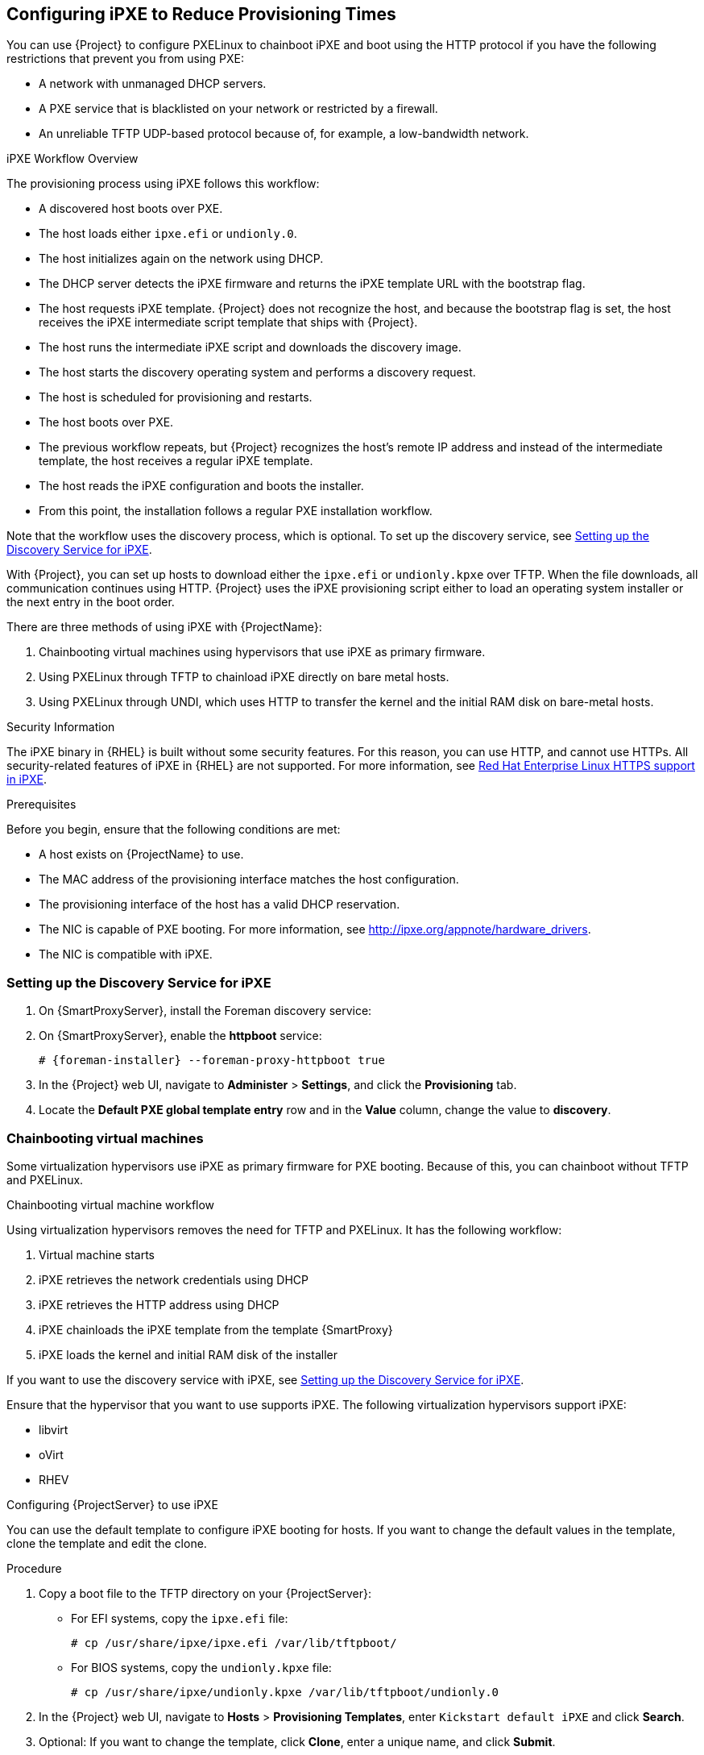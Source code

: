 [[Configuring_Networking-Configuring_gPXE_to_Reduce_Provisioning_Times]]
== Configuring iPXE to Reduce Provisioning Times

You can use {Project} to configure PXELinux to chainboot iPXE and boot using the HTTP protocol if you have the following restrictions that prevent you from using PXE:

* A network with unmanaged DHCP servers.
* A PXE service that is blacklisted on your network or restricted by a firewall.
* An unreliable TFTP UDP-based protocol because of, for example, a low-bandwidth network.

.iPXE Workflow Overview

The provisioning process using iPXE follows this workflow:

* A discovered host boots over PXE.
* The host loads either `ipxe.efi` or `undionly.0`.
* The host initializes again on the network using DHCP.
* The DHCP server detects the iPXE firmware and returns the iPXE template URL with the bootstrap flag.
* The host requests iPXE template. {Project} does not recognize the host, and because the bootstrap flag is set, the host receives the iPXE intermediate script template that ships with {Project}.
* The host runs the intermediate iPXE script and downloads the discovery image.
* The host starts the discovery operating system and performs a discovery request.
* The host is scheduled for provisioning and restarts.
* The host boots over PXE.
* The previous workflow repeats, but {Project} recognizes the host's remote IP address and instead of the intermediate template, the host receives a regular iPXE template.
* The host reads the iPXE configuration and boots the installer.
* From this point, the installation follows a regular PXE installation workflow.

Note that the workflow uses the discovery process, which is optional. To set up the discovery service, see xref:setting_up_the_discovery_service_for_iPXE[].

With {Project}, you can set up hosts to download either the `ipxe.efi` or `undionly.kpxe` over TFTP. When the file downloads, all communication continues using HTTP. {Project} uses the iPXE provisioning script either to load an operating system installer or the next entry in the boot order.

There are three methods of using iPXE with {ProjectName}:

. Chainbooting virtual machines using hypervisors that use iPXE as primary firmware.
. Using PXELinux through TFTP to chainload iPXE directly on bare metal hosts.
. Using PXELinux through UNDI, which uses HTTP to transfer the kernel and the initial RAM disk on bare-metal hosts.

.Security Information

The iPXE binary in {RHEL} is built without some security features. For this reason, you can use HTTP, and cannot use HTTPs. All security-related features of iPXE in {RHEL} are not supported. For more information, see https://access.redhat.com/solutions/3483601[Red Hat Enterprise Linux HTTPS support in iPXE].

.Prerequisites

Before you begin, ensure that the following conditions are met:

* A host exists on {ProjectName} to use.
* The MAC address of the provisioning interface matches the host configuration.
* The provisioning interface of the host has a valid DHCP reservation.
* The NIC is capable of PXE booting. For more information, see http://ipxe.org/appnote/hardware_drivers.
* The NIC is compatible with iPXE.

[[setting_up_the_discovery_service_for_iPXE]]
=== Setting up the Discovery Service for iPXE

. On {SmartProxyServer}, install the Foreman discovery service:
+
[options="nowrap" subs="+quotes,attributes"]
ifeval::["{build}" == "satellite"]
----
# {install} foreman-discovery-image
----
endif::[]

. On {SmartProxyServer}, enable the *httpboot* service:
+
[options="nowrap" subs="+quotes,attributes"]
----
# {foreman-installer} --foreman-proxy-httpboot true
----
+
. In the {Project} web UI, navigate to *Administer* > *Settings*, and click the *Provisioning* tab.
. Locate the *Default PXE global template entry* row and in the *Value* column, change the value to *discovery*.

=== Chainbooting virtual machines

Some virtualization hypervisors use iPXE as primary firmware for PXE booting. Because of this, you can chainboot without TFTP and PXELinux.

.Chainbooting virtual machine workflow

Using virtualization hypervisors removes the need for TFTP and PXELinux. It has the following workflow:

. Virtual machine starts
. iPXE retrieves the network credentials using DHCP
. iPXE retrieves the HTTP address using DHCP
. iPXE chainloads the iPXE template from the template {SmartProxy}
. iPXE loads the kernel and initial RAM disk of the installer

If you want to use the discovery service with iPXE, see xref:setting_up_the_discovery_service_for_iPXE[].

Ensure that the hypervisor that you want to use supports iPXE. The following virtualization hypervisors support iPXE:

* libvirt
* oVirt
* RHEV

.Configuring {ProjectServer} to use iPXE

You can use the default template to configure iPXE booting for hosts.
If you want to change the default values in the template, clone the template and edit the clone.

.Procedure

. Copy a boot file to the TFTP directory on your {ProjectServer}:
+
* For EFI systems, copy the `ipxe.efi` file:
+
----
# cp /usr/share/ipxe/ipxe.efi /var/lib/tftpboot/
----
+
* For BIOS systems, copy the `undionly.kpxe` file:
+
----
# cp /usr/share/ipxe/undionly.kpxe /var/lib/tftpboot/undionly.0
----
+
. In the {Project} web UI, navigate to *Hosts* > *Provisioning Templates*, enter `Kickstart default iPXE` and click *Search*.
. Optional: If you want to change the template, click *Clone*, enter a unique name, and click *Submit*.
. Click the name of the template you want to use.
. If you clone the template, you can make changes you require on the *Template* tab.
. Click the *Association* tab, and select the operating systems that your host uses.
. Click the *Locations* tab, and add the location where the host resides.
. Click the *Organizations* tab, and add the organization that the host belongs to.
. Click *Submit* to save the changes.
. Navigate to *Hosts* > *Operating systems* and select the operating system of your host.
. Click the *Templates* tab.
. From the *iPXE Template* list, select the template you want to use.
. Click *Submit* to save the changes.
. Navigate to *Hosts* > *All Hosts*.
. In the *Hosts* page, select the host that you want to use.
. Select the *Templates* tab.
. From the *iPXE template* list, select *Review* to verify that the *Kickstart default iPXE* template is the correct template.
. To use the iPXE bootstrapping feature for {Project}, configure the `dhcpd.conf` file as follows:
+
[options="nowrap" subs="+quotes,attributes"]
----
if exists user-class and option user-class = "iPXE" {
  filename "http://{foreman-example-com}/unattended/iPXE?bootstrap=1";
} elsif option architecture = 00:06 {
  filename "ipxe.efi";
} elsif option architecture = 00:07 {
  filename "ipxe.efi";
} elsif option architecture = 00:09 {
  filename "ipxe.efi";
} else {
  filename "undionly.0";
}
----
+
If you use an isolated network, use a {SmartProxyServer} URL with TCP port `8000`, instead of the URL of {ProjectServer}.
+
[NOTE]
Use `http://{foreman-example-com}/unattended/iPXE?bootstrap=1` when {SmartProxy} HTTP endpoint is disabled (installer option --foreman-proxy-http false). Template {SmartProxy} plug-in has the default value `8000` when enabled and can be changed with `--foreman-proxy-http-port installer` option. In that case, use `http://{smartproxy-example-com}:8000`.
You must update the `/etc/dhcp/dhcpd.conf` file after every upgrade.

=== Chainbooting {ProjectServer} to use iPXE directly

Use this procedure to set up iPXE to use a built-in driver for network communication or UNDI interface. There are separate procedures to configure {ProjectServer} and {SmartProxy} to use iPXE.

You can use this procedure only with bare metal hosts.

.Chainbooting iPXE directly or with UNDI workflow

. Host powers on
. PXE driver retrieves the network credentials using DHCP
. PXE driver retrieves the PXELinux firmware `pxelinux.0` using TFTP
. PXELinux searches for the configuration file on the TFTP server
. PXELinux chainloads iPXE `ipxe.lkrn` or `undionly-ipxe.0`
. iPXE retrieves the network credentials using DHCP again
. iPXE retrieves HTTP address using DHCP
. iPXE chainloads the iPXE template from the template {SmartProxy}
. iPXE loads the kernel and initial RAM disk of the installer

If you want to use the discovery service with iPXE, see xref:setting_up_the_discovery_service_for_iPXE[].

.Configuring {ProjectName} Server to use iPXE

You can use the default template to configure iPXE booting for hosts.
If you want to change the default values in the template, clone the template and edit the clone.

.Procedure

. In the {Project} web UI, navigate to *Hosts* > *Provisioning Templates*, enter `PXELinux chain iPXE` or, for BIOS systems, enter `PXELinux chain iPXE UNDI`, and click *Search*.
. Optional: If you want to change the template, click *Clone*, enter a unique name, and click *Submit*.
. Click the name of the template you want to use.
. If you clone the template, you can make changes you require on the *Template* tab.
. Click the *Association* tab, and select the operating systems that your host uses.
. Click the *Locations* tab, and add the location where the host resides.
. Click the *Organizations* tab, and add the organization that the host belongs to.
. Click *Submit* to save the changes.
. In the *Provisioning Templates* page, enter `Kickstart default iPXE` into the search field and click *Search*.
. Optional: If you want to change the template, click *Clone*, enter a unique name, and click *Submit*.
. Click the name of the template you want to use.
. If you clone the template, you can make changes you require on the *Template* tab.
. Click the *Association* tab, and associate the template with the operating system that your host uses.
. Click the *Locations* tab, and add the location where the host resides.
. Click the *Organizations* tab, and add the organization that the host belongs to.
. Click *Submit* to save the changes.
. Navigate to *Hosts* > *Operating systems* and select the operating system of your host.
. Click the *Templates* tab.
. From the *PXELinux template* list, select the template you want to use.
. From the *iPXE template* list, select the template you want to use.
. Click *Submit* to save the changes.
. Navigate to *Hosts* > *All Hosts*, and select the host you want to use.
. Select the *Templates* tab, and from the *PXELinux template* list, select *Review* to verify the template is the correct template.
. From the *iPXE template* list, select *Review* to verify the template is the correct template. If there is no PXELinux entry, or you cannot find the new template, navigate to *Hosts* > *All Hosts*, and on your host, click *Edit*. Click the *Operating system* tab and click the Provisioning Template *Resolve* button to refresh the list of templates.
. To use the iPXE bootstrapping feature for {Project}, configure the `dhcpd.conf` file as follows:
+
[options="nowrap" subs="+quotes,attributes"]
----
if exists user-class and option user-class = "iPXE" {
  filename "http://{foreman-example-com}/unattended/iPXE?bootstrap=1";
} elsif option architecture = 00:06 {
  filename "ipxe.efi";
} elsif option architecture = 00:07 {
  filename "ipxe.efi";
} elsif option architecture = 00:09 {
  filename "ipxe.efi";
} else {
  filename "undionly.0";
}
----
+
If you use an isolated network, use a {SmartProxyServer} URL with TCP port `8000`, instead of the URL of {ProjectServer}.
+
[NOTE]
For `http://{foreman-example-com}/unattended/iPXE`, you can also use a {ProjectName} {SmartProxy} `http://{smartproxy-example-com}:8000/unattended/iPXE`.
You must update the `/etc/dhcp/dhcpd.conf` file after every upgrade.

=== Chainbooting {ProjectName} {SmartProxy} to use iPXE directly

You must perform this procedure on all {SmartProxies}.

.Procedure

. Install the `ipxe-bootimgs` RPM package:
+
[options="nowrap" subs="+quotes,attributes"]
----
# {install} ipxe-bootimgs
----
+
ifeval::["{build}" == "foreman"]
. On Debian/Ubuntu, install the `ipxe` .deb package:
+
----
# apt-get install ipxe
----
+
endif::[]
. Copy the iPXE firmware to the TFTP server's root directory. Do not use symbolic links because TFTP runs in the `chroot` environment.
+
* For EFI systems, copy the `ipxe.efi` file:
+
----
# cp /usr/share/ipxe/ipxe.lkrn /var/lib/tftpboot/
----
+
* For BIOS systems, copy the `undionly.kpxe` file:
+
----
# cp /usr/share/ipxe/undionly.kpxe /var/lib/tftpboot/undionly-ipxe.0
----
+
ifeval::["{build}" == "foreman"]
. On systems with SELinux, correct the file contexts:
+
----
# restorecon -RvF /var/lib/tftpboot/
----

endif::[]
ifeval::["{build}" == "satellite"]
. Correct the file contexts:
+
----
# restorecon -RvF /var/lib/tftpboot/
----
endif::[]
